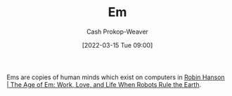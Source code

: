 :PROPERTIES:
:ID:       8e50c265-f020-4b20-bf7f-f7a3ce818bba
:ROAM_ALIASES: Ems
:LAST_MODIFIED: [2023-09-05 Tue 20:18]
:END:
#+title: Em
#+hugo_custom_front_matter: :slug "8e50c265-f020-4b20-bf7f-f7a3ce818bba"
#+author: Cash Prokop-Weaver
#+date: [2022-03-15 Tue 09:00]
#+filetags: :concept:

Ems are copies of human minds which exist on computers in [[id:6d55a204-cace-464c-b771-66bd9af50ed0][Robin Hanson | The Age of Em: Work, Love, and Life When Robots Rule the Earth]].
* Flashcards :noexport:
** Definition :fc:suspended:
:PROPERTIES:
:CREATED: [2022-09-28 Wed 07:34]
:FC_CREATED: 2022-09-28T14:35:10Z
:FC_TYPE:  double
:ID:       6dbf9c50-ad06-4d3a-83d7-66042fd03c76
:END:
:REVIEW_DATA:
| position | ease | box | interval | due                  |
|----------+------+-----+----------+----------------------|
| front    | 2.20 |   7 |   162.93 | 2023-08-27T12:26:50Z |
| back     | 2.65 |   7 |   310.66 | 2024-04-18T16:03:21Z |
:END:

[[id:8e50c265-f020-4b20-bf7f-f7a3ce818bba][Em]]

*** Back
Copies of human minds which exist on computers in [[id:6d55a204-cace-464c-b771-66bd9af50ed0][Robin Hanson | The Age of Em: Work, Love, and Life When Robots Rule the Earth]].
*** Source
[cite:@hansonAgeEmWorkLoveLifeWhenRobotsRuleEarth2016]
#+print_bibliography: